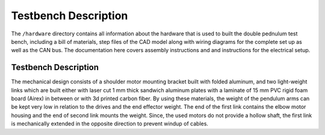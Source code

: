 Testbench Description
=====================

The ``/hardware`` directory contains all information about the hardware
that is used to built the double pednulum test bench, including a bill
of materials, step files of the CAD model along with wiring diagrams for
the complete set up as well as the CAN bus.
The documentation here covers assembly instructions and and instructions
for the electrical setup.

.. image:: ../../hardware/images/double_pendulum_CAD.png
   :width: 100%
   :align: center

Testbench Description
---------------------

The mechanical design consists of a shoulder motor mounting bracket built with
folded aluminum, and two light-weight links which are built either with laser cut 1 mm
thick sandwich aluminum plates with a laminate of 15 mm PVC rigid foam board
(Airex) in between or with 3d printed carbon fiber. 
By using these materials, the weight of the pendulum
arms can be kept very low in relation to the drives and the end effector
weight. The end of the first link contains the elbow motor housing and the end
of second link mounts the weight.  Since, the used motors do not provide a
hollow shaft, the first link is mechanically extended in the opposite direction
to prevent windup of cables.
